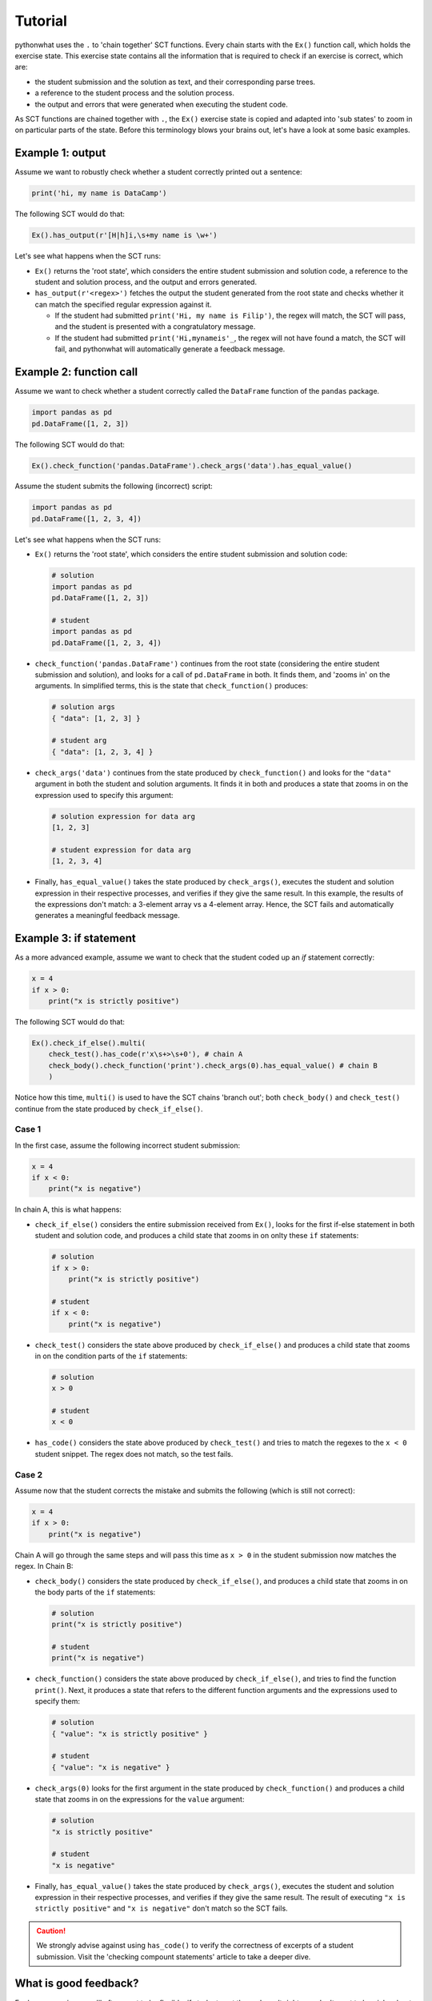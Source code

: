 Tutorial
--------

pythonwhat uses the ``.`` to 'chain together' SCT functions. Every chain starts with the ``Ex()`` function call, which holds the exercise state.
This exercise state contains all the information that is required to check if an exercise is correct, which are:

+ the student submission and the solution as text, and their corresponding parse trees.
+ a reference to the student process and the solution process.
+ the output and errors that were generated when executing the student code.

As SCT functions are chained together with ``.``, the ``Ex()`` exercise state is copied and adapted into 'sub states' to zoom in on particular parts of the state.
Before this terminology blows your brains out, let's have a look at some basic examples.

Example 1: output
=================

Assume we want to robustly check whether a student correctly printed out a sentence:

.. code::

    print('hi, my name is DataCamp')

The following SCT would do that:

.. code::

    Ex().has_output(r'[H|h]i,\s+my name is \w+')

Let's see what happens when the SCT runs:

- ``Ex()`` returns the 'root state', which considers the entire student submission and solution code,
  a reference to the student and solution process, and the output and errors generated.
- ``has_output(r'<regex>')`` fetches the output the student generated from the root state and checks whether it can match the specified regular expression against it.

  + If the student had submitted ``print('Hi, my name is Filip')``, the regex will match, the SCT will pass, and the student is presented with a congratulatory message.
  + If the student had submitted ``print('Hi,mynameis'_``, the regex will not have found a match, the SCT will fail, and pythonwhat will automatically generate a feedback message.

Example 2: function call
========================

Assume we want to check whether a student correctly called the ``DataFrame`` function of the ``pandas`` package.

.. code::

    import pandas as pd
    pd.DataFrame([1, 2, 3])

The following SCT would do that:

.. code::

    Ex().check_function('pandas.DataFrame').check_args('data').has_equal_value()

Assume the student submits the following (incorrect) script:

.. code::

    import pandas as pd
    pd.DataFrame([1, 2, 3, 4])

Let's see what happens when the SCT runs:

- ``Ex()`` returns the 'root state', which considers the entire student submission and solution code:

  .. code::

      # solution
      import pandas as pd
      pd.DataFrame([1, 2, 3])

      # student
      import pandas as pd
      pd.DataFrame([1, 2, 3, 4])

- ``check_function('pandas.DataFrame')`` continues from the root state (considering the entire student submission and solution),
  and looks for a call of ``pd.DataFrame`` in both. It finds them, and 'zooms in' on the arguments.
  In simplified terms, this is the state that ``check_function()`` produces:

  .. code::

      # solution args
      { "data": [1, 2, 3] }

      # student arg
      { "data": [1, 2, 3, 4] }

- ``check_args('data')`` continues from the state produced by ``check_function()`` and looks for the ``"data"`` argument in both the student and solution arguments.
  It finds it in both and produces a state that zooms in on the expression used to specify this argument:

  .. code::

      # solution expression for data arg
      [1, 2, 3]

      # student expression for data arg
      [1, 2, 3, 4]

- Finally, ``has_equal_value()`` takes the state produced by ``check_args()``,
  executes the student and solution expression in their respective processes, and verifies if they give the same result.
  In this example, the results of the expressions don't match: a 3-element array vs a 4-element array.
  Hence, the SCT fails and automatically generates a meaningful feedback message.

Example 3: if statement
=======================

As a more advanced example, assume we want to check that the student coded up an `if` statement correctly:

.. code::

    x = 4
    if x > 0:
        print("x is strictly positive")

The following SCT would do that:

.. code::

    Ex().check_if_else().multi(
        check_test().has_code(r'x\s+>\s+0'), # chain A
        check_body().check_function('print').check_args(0).has_equal_value() # chain B
        )

Notice how this time, ``multi()`` is used to have the SCT chains 'branch out';
both ``check_body()`` and ``check_test()`` continue from the state produced by ``check_if_else()``.

Case 1
~~~~~~

In the first case, assume the following incorrect student submission:

.. code::

    x = 4
    if x < 0:
        print("x is negative")

In chain A, this is what happens:

- ``check_if_else()`` considers the entire submission received from ``Ex()``,
  looks for the first if-else statement in both student and solution code,
  and produces a child state that zooms in on onlty these ``if`` statements:

  .. code::

      # solution
      if x > 0:
          print("x is strictly positive")

      # student
      if x < 0:
          print("x is negative")

- ``check_test()`` considers the state above produced by ``check_if_else()``
  and produces a child state that zooms in on the condition parts of the ``if`` statements:

  .. code::

      # solution
      x > 0

      # student
      x < 0

- ``has_code()`` considers the state above produced by ``check_test()``
  and tries to match the regexes to the ``x < 0`` student snippet. The regex does not match, so the test fails.

Case 2
~~~~~~

Assume now that the student corrects the mistake and submits the following (which is still not correct):

.. code::

    x = 4
    if x > 0:
        print("x is negative")

Chain A will go through the same steps and will pass this time as ``x > 0`` in the student submission now matches the regex. In Chain B:

- ``check_body()`` considers the state produced by ``check_if_else()``, and produces a child state that zooms in on the body parts of the ``if`` statements:

  .. code::

      # solution
      print("x is strictly positive")

      # student
      print("x is negative")

- ``check_function()`` considers the state above produced by ``check_if_else()``, and tries to find the function ``print()``.
  Next, it produces a state that refers to the different function arguments and the expressions used to specify them:

  .. code::

      # solution
      { "value": "x is strictly positive" }

      # student
      { "value": "x is negative" }
  
- ``check_args(0)`` looks for the first argument in the state produced by ``check_function()`` and produces a child state that zooms in on the expressions for the ``value`` argument:

  .. code::

      # solution
      "x is strictly positive"

      # student
      "x is negative"
  
- Finally, ``has_equal_value()`` takes the state produced by ``check_args()``,
  executes the student and solution expression in their respective processes, and verifies if they give the same result.
  The result of executing ``"x is strictly positive"`` and ``"x is negative"`` don't match so the SCT fails.

.. caution::

    We strongly advise against using ``has_code()`` to verify the correctness of excerpts of a student submission.
    Visit the 'checking compount statements' article to take a deeper dive.


What is good feedback?
======================

For larger exercises, you'll often want to be flexible: if students get the end result right, you don't want to be picky about how they got there.
However, when they do make a mistake, you want to be specific about the mistake they are making. In other words, a good SCT is robust against different ways of solving a problem, but specific when something's wrong.

These seemingly conflicting requirements can be satisfied with ``check_correct()``. It is an **extremely powerful function** that should be used whenever it makes sense.
The `Make your SCT robust <make_your_sct_robust.html>`_ article is highly recommended reading.

For other guidelines on writing good SCTs, check out the 'How to write good SCTs' section on DataCamp's `general SCT documentation page <https://instructor-support.datacamp.com/courses/course-development/submission-correctness-tests>`_.

